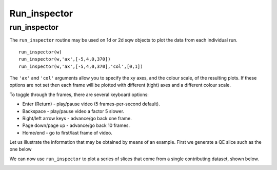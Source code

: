#############
Run_inspector
#############


run_inspector
-------------

The ``run_inspector`` routine may be used on 1d or 2d sqw objects to plot the data from each individual run.

::

   run_inspector(w)
   run_inspector(w,'ax',[-5,4,0,370])
   run_inspector(w,'ax',[-5,4,0,370],'col',[0,1])


The ``'ax'`` and ``'col'`` arguments allow you to specify the xy axes, and the colour scale, of the resulting plots. If these options are not set then each frame will be plotted with different (tight) axes and a different colour scale.

To toggle through the frames, there are several keyboard options:

- Enter (Return) - play/pause video (5 frames-per-second default).

- Backspace - play/pause video a factor 5 slower.

- Right/left arrow keys - advance/go back one frame.

- Page down/page up - advance/go back 10 frames.

- Home/end - go to first/last frame of video.

Let us illustrate the information that may be obtained by means of an example. First we generate a QE slice such as the one below

.. image:: images/Fe_slice.jpg
   :width: 500px
   :alt: Selected QE slice

We can now use ``run_inspector`` to plot a series of slices that come from a single contributing dataset, shown below.

.. image:: images/Fe_slice_run_inspector_1.jpg
   :width: 500px
   :alt: Frame 1 in run inspector

.. image:: images/Fe_slice_run_inspector_11.jpg
   :width: 500px
   :alt: Frame 11 in run inspector

.. image:: images/Fe_slice_run_inspector_21.jpg
   :width: 500px
   :alt: Frame 21 in run inspector
